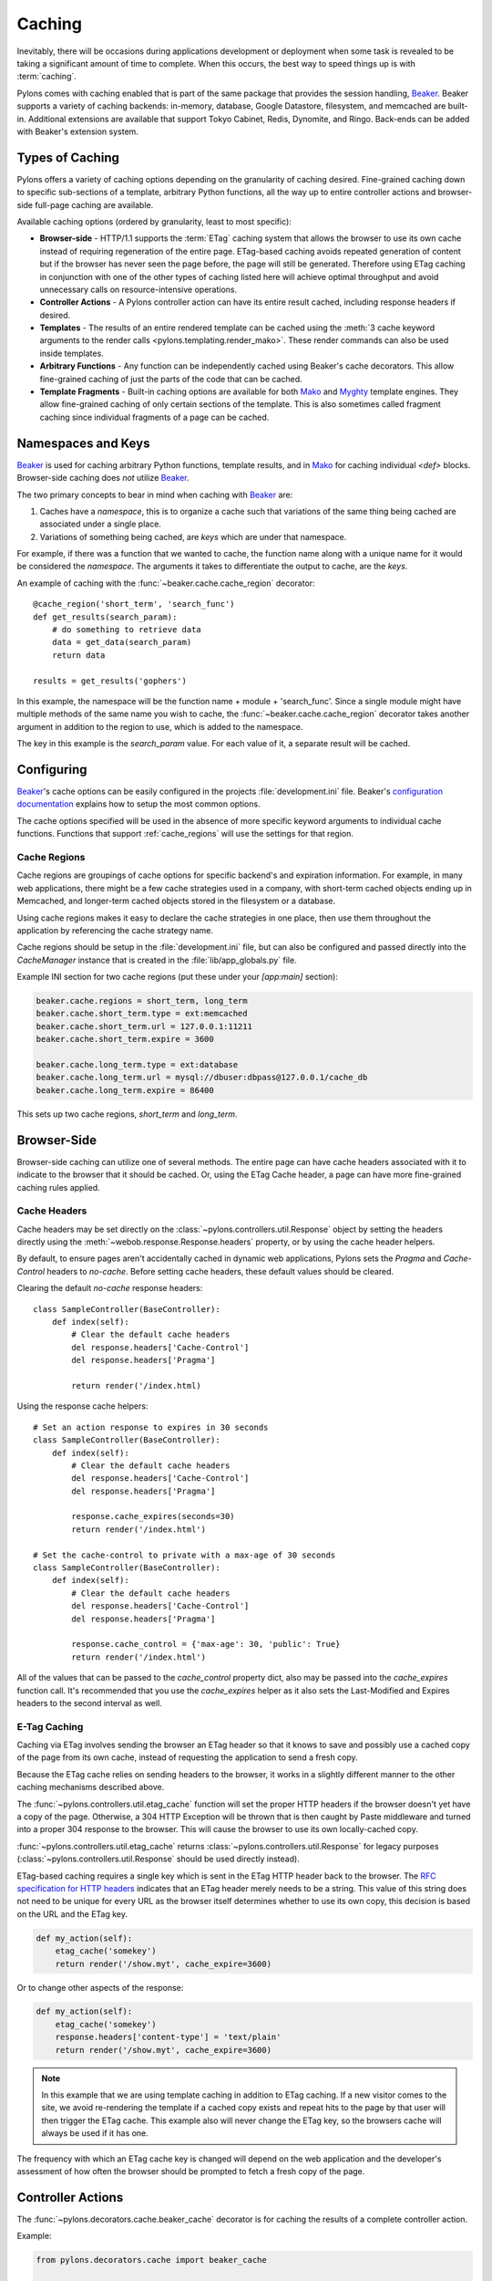 .. _caching:

=======
Caching
=======

Inevitably, there will be occasions during applications development or deployment when some task is revealed to be taking a significant amount of time to complete. When this occurs, the best way to speed things up is with :term:`caching`. 

Pylons comes with caching enabled that is part of the same package that provides the session handling, `Beaker`_. Beaker supports a variety of caching backends: in-memory, database, Google Datastore, filesystem, and memcached
are built-in. Additional extensions are available that support Tokyo Cabinet,
Redis, Dynomite, and Ringo. Back-ends can be added with Beaker's extension
system.

.. seealso:: `Beaker Extension Add-ons <http://github.com/didip/beaker_extensions/tree/master>`_

Types of Caching
================

Pylons offers a variety of caching options depending on the granularity of
caching desired. Fine-grained caching down to specific sub-sections of a 
template, arbitrary Python functions, all the way up to entire controller
actions and browser-side full-page caching are available.

Available caching options (ordered by granularity, least to most specific):

* **Browser-side** - HTTP/1.1 supports the :term:`ETag` caching system that allows the browser to use its own cache instead of requiring regeneration of the entire page. ETag-based caching avoids repeated generation of content but if the browser has never seen the page before, the page will still be generated. Therefore using ETag caching in conjunction with one of the other types of caching listed here will achieve optimal throughput and avoid unnecessary calls on resource-intensive operations.

* **Controller Actions** - A Pylons controller action can have its entire
  result cached, including response headers if desired.

* **Templates** - The results of an entire rendered template can be cached using the :meth:`3 cache keyword arguments to the render calls <pylons.templating.render_mako>`. These render commands can also be used inside templates. 

* **Arbitrary Functions** - Any function can be independently cached using
  Beaker's cache decorators. This allow fine-grained caching of just the parts
  of the code that can be cached.

* **Template Fragments** - Built-in caching options are available for both `Mako`_ and `Myghty <http://www.myghty.org/docs/cache.myt>`_ template engines. They allow fine-grained caching of only certain sections of the template. This is also sometimes called fragment caching since individual fragments of a page can be cached.

Namespaces and Keys
===================

`Beaker`_ is used for caching arbitrary Python functions, template results,
and in `Mako`_ for caching individual `<def>` blocks. Browser-side caching
does *not* utilize `Beaker`_.

The two primary concepts to bear in mind when caching with `Beaker`_ are:

1. Caches have a *namespace*, this is to organize a cache such that variations
   of the same thing being cached are associated under a single place.
2. Variations of something being cached, are *keys* which are under that 
   namespace.

For example, if there was a function that we wanted to cache, the function
name along with a unique name for it would be considered the *namespace*. The
arguments it takes to differentiate the output to cache, are the *keys*.

An example of caching with the :func:`~beaker.cache.cache_region` decorator::
    
    @cache_region('short_term', 'search_func')
    def get_results(search_param):
        # do something to retrieve data
        data = get_data(search_param)
        return data

    results = get_results('gophers')

In this example, the namespace will be the function name + module +
'search_func'. Since a single module might have multiple methods of the
same name you wish to cache, the :func:`~beaker.cache.cache_region` decorator
takes another argument in addition to the region to use, which is added to the
namespace.

The key in this example is the `search_param` value. For each value of it, a
separate result will be cached.

.. seealso::
    
    Stephen Pierzchala's `Caching for Performance <http://web.archive.org/web/20060424171425/http://www.webperformance.org/caching/caching_for_performance.pdf>`_ (stephen@pierzchala.com)
    Beaker `Caching Docs <http://beaker.groovie.org/caching.html>`_

Configuring
===========

`Beaker`_'s cache options can be easily configured in the projects
:file:`development.ini` file. Beaker's `configuration documentation
<http://beaker.groovie.org/configuration.html>`_ explains how to setup
the most common options.

The cache options specified will be used in the absence of more specific
keyword arguments to individual cache functions. Functions that support
:ref:`cache_regions` will use the settings for that region.

.. _cache_regions:

Cache Regions
-------------

Cache regions are groupings of cache options for specific backend's and
expiration information. For example, in many web applications, there might
be a few cache strategies used in a company, with short-term cached objects
ending up in Memcached, and longer-term cached objects stored in the 
filesystem or a database.

Using cache regions makes it easy to declare the cache strategies in one
place, then use them throughout the application by referencing the cache
strategy name.

Cache regions should be setup in the :file:`development.ini` file, but can
also be configured and passed directly into the `CacheManager` instance that
is created in the :file:`lib/app_globals.py` file.

Example INI section for two cache regions (put these under your `[app:main]` 
section):

.. code-block:: ini
    
    beaker.cache.regions = short_term, long_term
    beaker.cache.short_term.type = ext:memcached
    beaker.cache.short_term.url = 127.0.0.1:11211
    beaker.cache.short_term.expire = 3600

    beaker.cache.long_term.type = ext:database
    beaker.cache.long_term.url = mysql://dbuser:dbpass@127.0.0.1/cache_db
    beaker.cache.long_term.expire = 86400

This sets up two cache regions, `short_term` and `long_term`.


Browser-Side
============

Browser-side caching can utilize one of several methods. The entire page can
have cache headers associated with it to indicate to the browser that it 
should be cached. Or, using the ETag Cache header, a page can have more 
fine-grained caching rules applied.

Cache Headers
-------------

Cache headers may be set directly on the
:class:`~pylons.controllers.util.Response` object by setting the headers 
directly using the :meth:`~webob.response.Response.headers` property, or
by using the cache header helpers.

By default, to ensure pages aren't accidentally cached in dynamic web 
applications, Pylons sets the `Pragma` and `Cache-Control` headers to 
`no-cache`. Before setting cache headers, these default values should be
cleared.

Clearing the default `no-cache` response headers::
    
    class SampleController(BaseController):
        def index(self):
            # Clear the default cache headers
            del response.headers['Cache-Control']
            del response.headers['Pragma']
            
            return render('/index.html)

Using the response cache helpers::
    
    # Set an action response to expires in 30 seconds
    class SampleController(BaseController):
        def index(self):
            # Clear the default cache headers
            del response.headers['Cache-Control']
            del response.headers['Pragma']
            
            response.cache_expires(seconds=30)
            return render('/index.html')
    
    # Set the cache-control to private with a max-age of 30 seconds
    class SampleController(BaseController):
        def index(self):
            # Clear the default cache headers
            del response.headers['Cache-Control']
            del response.headers['Pragma']
            
            response.cache_control = {'max-age': 30, 'public': True}
            return render('/index.html')
    
All of the values that can be passed to the `cache_control` property dict,
also may be passed into the `cache_expires` function call. It's recommended
that you use the `cache_expires` helper as it also sets the Last-Modified and
Expires headers to the second interval as well.

.. seealso:: `Cache Control Header RFC <http://www.w3.org/Protocols/rfc2616/rfc2616-sec14.html#sec14.9>`_

E-Tag Caching
-------------

Caching via ETag involves sending the browser an ETag header so that it knows 
to save and possibly use a cached copy of the page from its own cache, instead 
of requesting the application to send a fresh copy. 

Because the ETag cache relies on sending headers to the browser, it works in a 
slightly different manner to the other caching mechanisms described above. 

The :func:`~pylons.controllers.util.etag_cache` function will set the proper HTTP headers if
the browser doesn't yet have a copy of the page. Otherwise, a 304 HTTP
Exception will be thrown that is then caught by Paste middleware and
turned into a proper 304 response to the browser. This will cause the
browser to use its own locally-cached copy.

:func:`~pylons.controllers.util.etag_cache` returns 
:class:`~pylons.controllers.util.Response` for legacy purposes
(:class:`~pylons.controllers.util.Response` should be used directly instead).

ETag-based caching requires a single key which is sent in the ETag HTTP header
back to the browser. The `RFC specification for HTTP headers <http://www.w3.org/Protocols/rfc2616/rfc2616-sec14.html>`_ indicates that an 
ETag header merely needs to be a string. This value of this string does not need 
to be unique for every URL as the browser itself determines whether to use its own 
copy, this decision is based on the URL and the ETag key. 

.. code-block:: python 

    def my_action(self): 
        etag_cache('somekey') 
        return render('/show.myt', cache_expire=3600) 

Or to change other aspects of the response: 

.. code-block:: python 

    def my_action(self): 
        etag_cache('somekey') 
        response.headers['content-type'] = 'text/plain' 
        return render('/show.myt', cache_expire=3600) 

.. note:: 
    In this example that we are using template caching in addition to ETag
    caching. If a new visitor comes to the site, we avoid re-rendering the
    template if a cached copy exists and repeat hits to the page by that user
    will then trigger the ETag cache. This example also will never change the
    ETag key, so the browsers cache will always be used if it has one.

The frequency with which an ETag cache key is changed will depend on the web 
application and the developer's assessment of how often the browser should be 
prompted to fetch a fresh copy of the page. 


Controller Actions
==================

The :func:`~pylons.decorators.cache.beaker_cache` decorator is for caching
the results of a complete controller action.

Example:

.. code-block:: python 

    from pylons.decorators.cache import beaker_cache 

    class SampleController(BaseController): 

        # Cache this controller action forever (until the cache dir is
        # cleaned)
        @beaker_cache() 
        def home(self): 
            c.data = expensive_call() 
            return render('/home.myt') 

        # Cache this controller action by its GET args for 10 mins to memory
        @beaker_cache(expire=600, type='memory', query_args=True) 
        def show(self, id): 
            c.data = expensive_call(id) 
            return render('/show.myt') 

By default the decorator uses a composite of all of the decorated function's arguments as the cache key. It can alternatively use a composite of the `request.GET` query args as the cache key when the `query_args` option is enabled.

The cache key can be further customized via the `key` argument.

.. warning::
    
    By default, the :func:`~pylons.decorators.cache.beaker_cache` decorator
    will cache the entire response object. This means the headers that were
    generated during the action will be cached as well. This can be disabled
    by providing `cache_response = False` to the decorator.

Templates
=========

All :func:`render <pylons.templating.render_mako>` commands have caching
functionality built in. To use it, merely add the appropriate cache keyword
to the render call.

.. code-block:: python 

    class SampleController(BaseController): 
        def index(self): 
            # Cache the template for 10 mins 
            return render('/index.html', cache_expire=600) 

        def show(self, id): 
            # Cache this version of the template for 3 mins 
            return render('/show.html', cache_key=id, cache_expire=180) 

        def feed(self): 
            # Cache for 20 mins to memory 
            return render('/feed.html', cache_type='memory', cache_expire=1200)

        def home(self, user): 
            # Cache this version of a page forever (until the cache dir
            # is cleaned)
            return render('/home.html', cache_key=user, cache_expire='never') 

.. note::
    
    At the moment, these functions do not support the use of cache region
    pre-defined argument sets.


Arbitrary Functions
===================

Any Python function that returns a pickle-able result can be cached using
`Beaker`_. The recommended way to cache functions is to use the
:meth:`~beaker.cache.cache_region` decorator. This decorator requires the
:ref:`cache_regions` to be configured.

Using the :meth:`~beaker.cache.cache_region` decorator::
    
    @cache_region('short_term', 'search_func')
    def get_results(search_param):
        # do something to retrieve data
        data = get_data(search_param)
        return data

    results = get_results('gophers')

.. seealso:: `Beaker Caching Documentation <http://beaker.groovie.org/caching.html>`_

Invalidating
------------

A cached function can be manually invalidated by using the
:meth:`~beaker.cache.region_invalidate` function.

Example::
    
    region_invalidate(get_results, None, 'search_func', search_param)


Fragments
=========

Individual template files, and `<def>` blocks within them can be independently 
cached. Since the caching system utilizes `Beaker`_, any available `Beaker`_
back-ends are present in `Mako`_ as well.

Example::
    
    <%def name="mycomp" cached="True" cache_timeout="30" cache_type="memory">
        other text
    </%def>

.. seealso:: `Mako Caching Documentation <http://www.makotemplates.org/docs/caching.html>`_

.. _cache: http://en.wikipedia.org/wiki/Cache
.. _Beaker: http://beaker.groovie.org
.. _Mako: http://www.makotemplates.org/